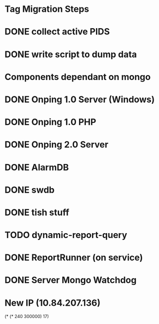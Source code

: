 * Tag Migration Steps

* DONE collect active PIDS

* DONE write script to dump data

* Components dependant on mongo

* DONE Onping 1.0 Server (Windows)

* DONE Onping 1.0 PHP
  
* DONE Onping 2.0 Server

* DONE AlarmDB

* DONE swdb

* DONE tish stuff

* TODO dynamic-report-query

* DONE ReportRunner (on service)

* DONE Server Mongo Watchdog

* New IP (10.84.207.136)


(* (* 240 300000) 17)



